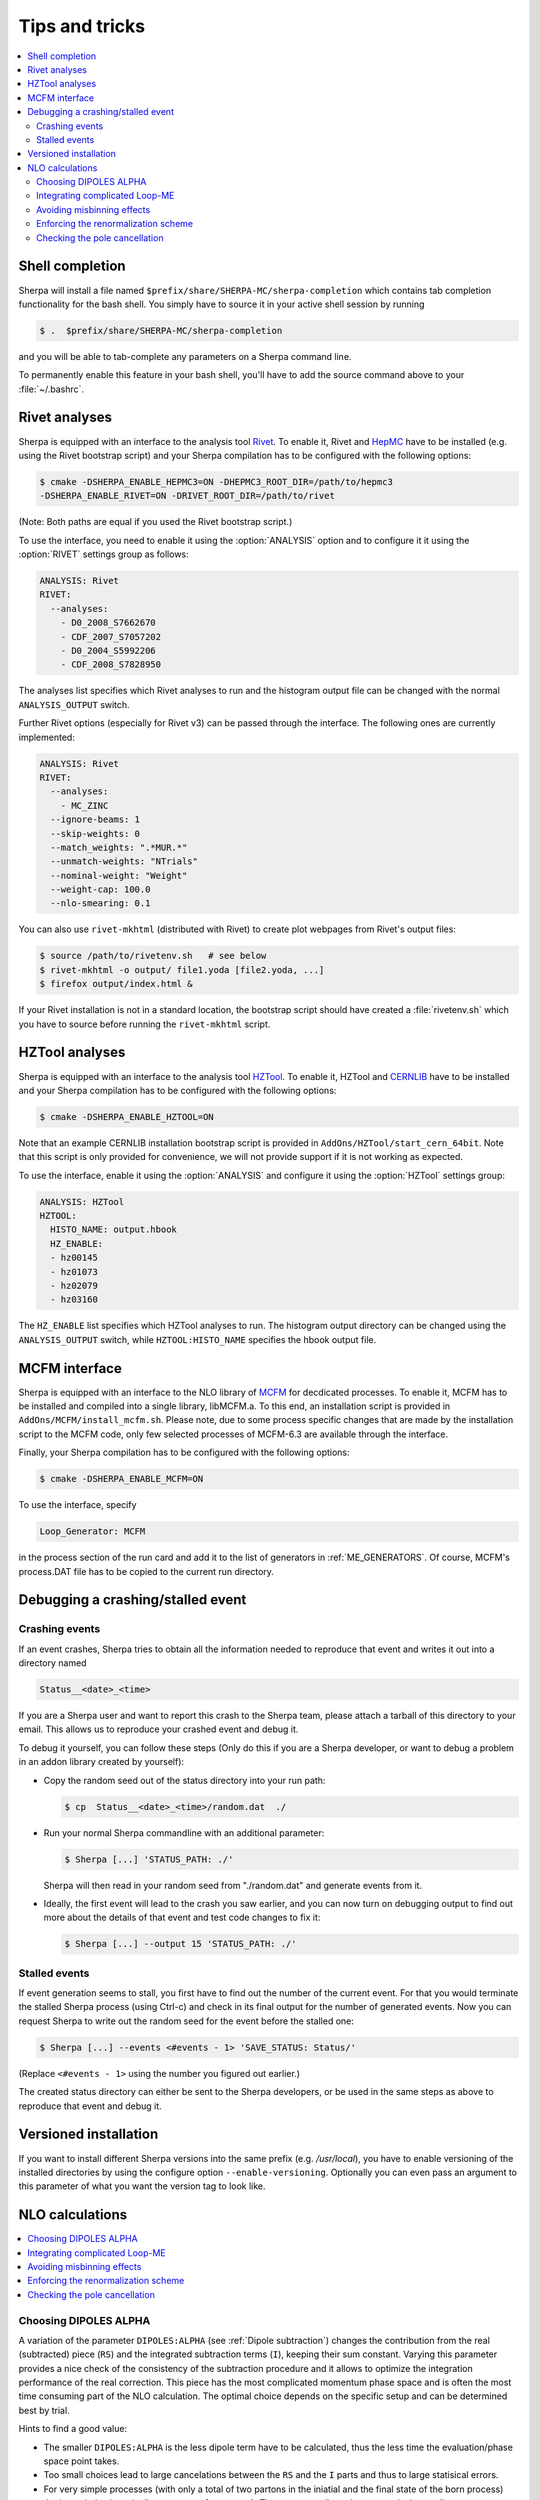 .. _Tips and Tricks:

###############
Tips and tricks
###############

.. contents::
   :local:

.. _Shell completion:

****************
Shell completion
****************


Sherpa will install a file named
``$prefix/share/SHERPA-MC/sherpa-completion`` which contains tab completion
functionality for the bash shell. You simply have to
source it in your active
shell session by running

.. code-block:: shell-session

   $ .  $prefix/share/SHERPA-MC/sherpa-completion

and you will be able to tab-complete any parameters on a Sherpa
command line.

To permanently enable this feature in your bash shell, you'll have to add the
source command above to your :file:`~/.bashrc`.

.. _Rivet analyses:

**************
Rivet analyses
**************

.. index:: ANALYSIS_OUTPUT

Sherpa is equipped with an interface to the analysis tool `Rivet
<http://projects.hepforge.org/rivet/>`_. To enable it, Rivet and
`HepMC <http://lcgapp.cern.ch/project/simu/HepMC/>`_ have to be
installed (e.g. using the Rivet bootstrap script) and your Sherpa
compilation has to be configured with the following options:

.. code-block:: shell-session

   $ cmake -DSHERPA_ENABLE_HEPMC3=ON -DHEPMC3_ROOT_DIR=/path/to/hepmc3
   -DSHERPA_ENABLE_RIVET=ON -DRIVET_ROOT_DIR=/path/to/rivet

(Note: Both paths are equal if you used the Rivet bootstrap script.)

To use the interface, you need to enable it using the
:option:`ANALYSIS` option and to configure it it using the
:option:`RIVET` settings group as follows:

.. code-block:: yaml

   ANALYSIS: Rivet
   RIVET:
     --analyses:
       - D0_2008_S7662670
       - CDF_2007_S7057202
       - D0_2004_S5992206
       - CDF_2008_S7828950

The analyses list specifies which Rivet analyses to run and the
histogram output file can be changed with the normal ``ANALYSIS_OUTPUT``
switch.

Further Rivet options (especially for Rivet v3) can be passed through
the interface. The following ones are currently implemented:

.. code-block:: yaml

   ANALYSIS: Rivet
   RIVET:
     --analyses:
       - MC_ZINC
     --ignore-beams: 1
     --skip-weights: 0
     --match_weights: ".*MUR.*"
     --unmatch-weights: "NTrials"
     --nominal-weight: "Weight"
     --weight-cap: 100.0
     --nlo-smearing: 0.1

You can also use ``rivet-mkhtml`` (distributed with Rivet) to create
plot webpages from Rivet's output files:

.. code-block:: shell-session

   $ source /path/to/rivetenv.sh   # see below
   $ rivet-mkhtml -o output/ file1.yoda [file2.yoda, ...]
   $ firefox output/index.html &

If your Rivet installation is not in a standard location, the bootstrap script
should have created a :file:`rivetenv.sh` which you have to source before running
the ``rivet-mkhtml`` script.

.. _HZTool analyses:

***************
HZTool analyses
***************

.. index:: ANALYSIS_OUTPUT

Sherpa is equipped with an interface to the analysis tool `HZTool
<http://projects.hepforge.org/hztool/>`_. To enable it, HZTool and
`CERNLIB <http://cernlib.web.cern.ch/>`_ have to be installed and your
Sherpa compilation has to be configured with the following options:

.. code-block:: shell-session

   $ cmake -DSHERPA_ENABLE_HZTOOL=ON

Note that an example CERNLIB installation bootstrap script is provided
in ``AddOns/HZTool/start_cern_64bit``. Note that this script is only
provided for convenience, we will not provide support if it is not
working as expected.

To use the interface, enable it using the :option:`ANALYSIS` and
configure it using the :option:`HZTool` settings group:

.. code-block:: yaml

   ANALYSIS: HZTool
   HZTOOL:
     HISTO_NAME: output.hbook
     HZ_ENABLE:
     - hz00145
     - hz01073
     - hz02079
     - hz03160

The ``HZ_ENABLE`` list specifies which HZTool analyses to run.  The
histogram output directory can be changed using the
``ANALYSIS_OUTPUT`` switch, while ``HZTOOL:HISTO_NAME`` specifies the
hbook output file.

.. _MCFM interface:

**************
MCFM interface
**************

.. index:: Loop_Generator

Sherpa is equipped with an interface to the NLO library of `MCFM
<http://mcfm.fnal.gov/>`_ for decdicated processes.  To enable it,
MCFM has to be installed and compiled into a single library,
libMCFM.a. To this end, an installation script is provided in
``AddOns/MCFM/install_mcfm.sh``. Please note, due to some process
specific changes that are made by the installation script to the MCFM
code, only few selected processes of MCFM-6.3 are available through
the interface.

Finally, your Sherpa compilation has to be configured with the
following options:

.. code-block:: yaml

   $ cmake -DSHERPA_ENABLE_MCFM=ON

To use the interface, specify

.. code-block:: yaml

   Loop_Generator: MCFM

in the process section of the run card and add it to the list of
generators in :ref:`ME_GENERATORS`. Of course, MCFM's process.DAT file
has to be copied to the current run directory.

.. _Debugging a crashing/stalled event:

**********************************
Debugging a crashing/stalled event
**********************************

Crashing events
===============

If an event crashes, Sherpa tries to obtain all the information needed to
reproduce that event and writes it out into a directory named

.. code-block:: text

  Status__<date>_<time>

If you are a Sherpa user and want to report this crash to the Sherpa
team, please attach a tarball of this directory to your email. This
allows us to reproduce your crashed event and debug it.

To debug it yourself, you can follow these steps (Only do this if you
are a Sherpa developer, or want to debug a problem in an addon library
created by yourself):

* Copy the random seed out of the status directory into your run path:

  .. code-block:: shell-session

     $ cp  Status__<date>_<time>/random.dat  ./

* Run your normal Sherpa commandline with an additional parameter:

  .. code-block:: shell-session

     $ Sherpa [...] 'STATUS_PATH: ./'

  Sherpa will then read in your random seed from "./random.dat" and
  generate events from it.

* Ideally, the first event will lead to the crash you saw earlier, and
  you can now turn on debugging output to find out more about the
  details of that event and test code changes to fix it:

  .. code-block:: shell-session

     $ Sherpa [...] --output 15 'STATUS_PATH: ./'

Stalled events
==============

If event generation seems to stall, you first have to find out
the number of the current event. For that you would terminate the stalled
Sherpa process (using Ctrl-c) and check in its final output for the number
of generated events.
Now you can request Sherpa to write out the random seed for the event before the
stalled one:

.. code-block:: shell-session

   $ Sherpa [...] --events <#events - 1> 'SAVE_STATUS: Status/'

(Replace ``<#events - 1>`` using the number you figured out earlier.)

The created status directory can either be sent to the Sherpa
developers, or be used in the same steps as above to reproduce that
event and debug it.

.. _Versioned installation:

**********************
Versioned installation
**********************

If you want to install different Sherpa versions into the same prefix
(e.g. `/usr/local`), you have to enable versioning of the installed
directories by using the configure option ``--enable-versioning``.
Optionally you can even pass an argument to this parameter of what you
want the version tag to look like.

.. _NLO calculations:

****************
NLO calculations
****************

.. contents::
   :local:

.. _Choosing DIPOLES ALPHA:

Choosing DIPOLES ALPHA
======================

A variation of the parameter ``DIPOLES:ALPHA`` (see :ref:`Dipole
subtraction`) changes the contribution from the real (subtracted)
piece (``RS``) and the integrated subtraction terms (``I``), keeping
their sum constant.  Varying this parameter provides a nice check of
the consistency of the subtraction procedure and it allows to optimize
the integration performance of the real correction. This piece has the
most complicated momentum phase space and is often the most time
consuming part of the NLO calculation.  The optimal choice depends on
the specific setup and can be determined best by trial.

Hints to find a good value:

* The smaller ``DIPOLES:ALPHA`` is the less dipole term have to be
  calculated, thus the less time the evaluation/phase space point
  takes.

* Too small choices lead to large cancelations between the ``RS``
  and the ``I`` parts and thus to large statisical errors.

* For very simple processes (with only a total of two partons in the
  iniatial and the final state of the born process) the best choice is
  typically ``DIPOLES: {ALPHA: 1``}.  The more complicated a process
  is the smaller ``DIPOLES:ALPHA`` should be (e.g. with 5 partons the
  best choice is typically around 0.01).

* A good choice is typically such that the cross section from the
  ``RS`` piece is significantly positive but not much larger than
  the born cross section.

.. _Integrating complicated Loop-ME:

Integrating complicated Loop-ME
===============================

For complicated processes the evaluation of one-loop matrix elements
can be very time consuming. The generation time of a fully optimized
integration grid can become prohibitively long. Rather than using a
poorly optimized grid in this case it is more advisable to use a grid
optimized with either the born matrix elements or the born matrix
elements and the finite part of the integrated subtraction terms only,
working under the assumption that the distibutions in phase space are
rather similar.

This can be done by one of the following methods:

#. Employ a dummy virtual (requires no computing time, returns a
   finite value as its result) to optimise the grid. This only works
   if ``V`` is not the only ``NLO_Part`` specified.

   #. During integration set the ``Loop_Generator`` to ``Dummy``. The
      grid will then be optimised to the phase space distribution of
      the sum of the Born matrix element and the finite part of the
      integrated subtraction term, plus a finite value from ``Dummy``.

      .. note::

         The cross section displayed during integration will also
         correspond to these contributions.

   #. During event generation reset ``Loop_Generator`` to your
      generator supplying the virtual correction. The events generated
      then carry the correct event weight.

#. Suppress the evaluation of the virtual and/or the integrated
   subtraction terms. This only works if Amegic is used as the matrix
   element generator for the ``BVI`` pieces and ``V`` is not the only
   ``NLO_Part`` specified.


   #. During integration add ``AMEGIC: { NLO_BVI_MODE: <num> }`` to
      your configuration. ``<num>`` takes the following values:
      ``1``-``B``, ``2``-``I``, and ``4``-``V``. The values are
      additive, i.e.  ``3``-``BI``.


      .. note::

         The cross section displayed during integration will match the parts
         selected by ``NLO_BVI_MODE``.

   #. During event generation remove the switch again and the events
      will carry the correct weight.


.. note::

   this will not work for the ``RS`` piece!

.. _Avoiding misbinning effects:

Avoiding misbinning effects
===========================

Close to the infrared limit, the real emission matrix element and
corresponding subtraction events exhibit large cancellations. If the
(minor) kinematics difference of the events happens to cross a
parton-level cut or analysis histogram bin boundary, then large
spurious spikes can appear.

These can be smoothed to some extend by shifting the weight from the
subtraction kinematic to the real-emission kinematic if the dipole
measure alpha is below a given threshold. The fraction of the shifted
weight is inversely proportional to the dipole measure, such that the
final real-emission and subtraction weights are calculated as:

.. code-block:: perl

   w_r -> w_r + sum_i [1-x(alpha_i)] w_{s,i}
   foreach i: w_{s,i} -> x(alpha_i) w_{s,i}

with the function :math:`x(\alpha)=(\frac{\alpha}{|\alpha_0|})^n` for
:math:`\alpha<\alpha_0` and :math:`1` otherwise.

The threshold can be set by the parameter
``NLO_SMEAR_THRESHOLD: <alpha_0>`` and the functional form of
alpha and thus interpretation of the threshold can be chosen by its
sign (positive: relative dipole kT in GeV, negative: dipole alpha).
In addition, the exponent n can be set by ``NLO_SMEAR_POWER: <n>``.

.. _Enforcing the renormalization scheme:

Enforcing the renormalization scheme
====================================

.. index:: LOOP_ME_INIT

Sherpa takes information about the renormalization scheme from the
loop ME generator.  The default scheme is MSbar, and this is assumed
if no loop ME is provided, for example when integrated subtraction
terms are computed by themselves.  This can lead to inconsistencies
when combining event samples, which may be avoided by setting
``AMEGIC: { LOOP_ME_INIT: 1 }``.

.. _Checking the pole cancellation:

Checking the pole cancellation
==============================

.. index:: CHECK_BORN
.. index:: CHECK_FINITE
.. index:: CHECK_POLES
.. index:: CHECK_THRESHOLD

The following options are all sub-settings for :option:`AMEGIC` and
can be specified as follows:

.. code-block:: yaml

   AMEGIC:
     <option>: <value>
     ...

To check whether the poles of the dipole subtraction and the
interfaced one-loop matrix element cancel phase space point by phase
space point ``CHECK_POLES: 1`` can be specified.  In the same way, the
finite contributions of the infrared subtraction and the one-loop
matrix element can be checked by setting ``CHECK_FINITE: 1``, and the
Born matrix element via ``CHECK_BORN: 1``.  The accuracy to which the
poles, finite parts and Born matrix elements are checked is set via
``CHECK_THRESHOLD: <accu>``.
